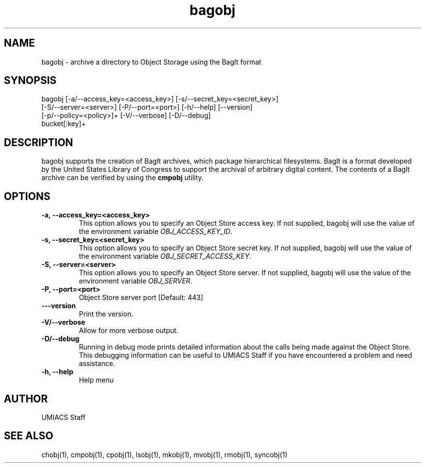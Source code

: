 ./" See http://www.fnal.gov/docs/products/ups/ReferenceManual/html/manpages.html for a good reference on manpages
.TH bagobj 1 9/18/2014 UMobj "bagobj Utility"

.SH NAME
bagobj - archive a directory to Object Storage using the BagIt format

.SH SYNOPSIS
bagobj [-a/--access_key=<access_key>] [-s/--secret_key=<secret_key>]
      [-S/--server=<server>] [-P/--port=<port>] [-h/--help] [--version]
      [-p/--policy=<policy>]+ [-V/--verbose] [-D/--debug]
      bucket[:key]+

.SH DESCRIPTION
bagobj supports the creation of BagIt archives, which package hierarchical filesystems.  BagIt is a format developed by the United States Library of Congress to support the archival of arbitrary digital content.  The contents of a BagIt archive can be verified by using the \fBcmpobj\fR utility.

.SH OPTIONS

.TP
\fB-a, --access_key=<access_key>\fR
This option allows you to specify an Object Store access key.  If not supplied, bagobj will use the value of the environment variable \fIOBJ_ACCESS_KEY_ID\fR.

.TP 
\fB-s, --secret_key=<secret_key>\fR
This option allows you to specify an Object Store secret key.  If not supplied, bagobj will use the value of the environment variable \fIOBJ_SECRET_ACCESS_KEY\fR.

.TP
\fB-S, --server=<server>\fR
This option allows you to specify an Object Store server.  If not supplied, bagobj will use the value of the environment variable \fIOBJ_SERVER\fR.

.TP
\fB-P, --port=<port>\fR
Object Store server port [Default: 443]

.TP
\fB---version\fR
Print the version.

.TP
\fB-V/--verbose\fR
Allow for more verbose output.

.TP
\fB-D/--debug\fR
Running in debug mode prints detailed information about the calls being made against the Object Store.  This debugging information can be useful to UMIACS Staff if you have encountered a problem and need assistance.

.TP
\fB-h, --help\fR
Help menu

.SH AUTHOR
UMIACS Staff

.SH SEE ALSO
chobj(1), cmpobj(1), cpobj(1), lsobj(1), mkobj(1), mvobj(1),
rmobj(1), syncobj(1)
